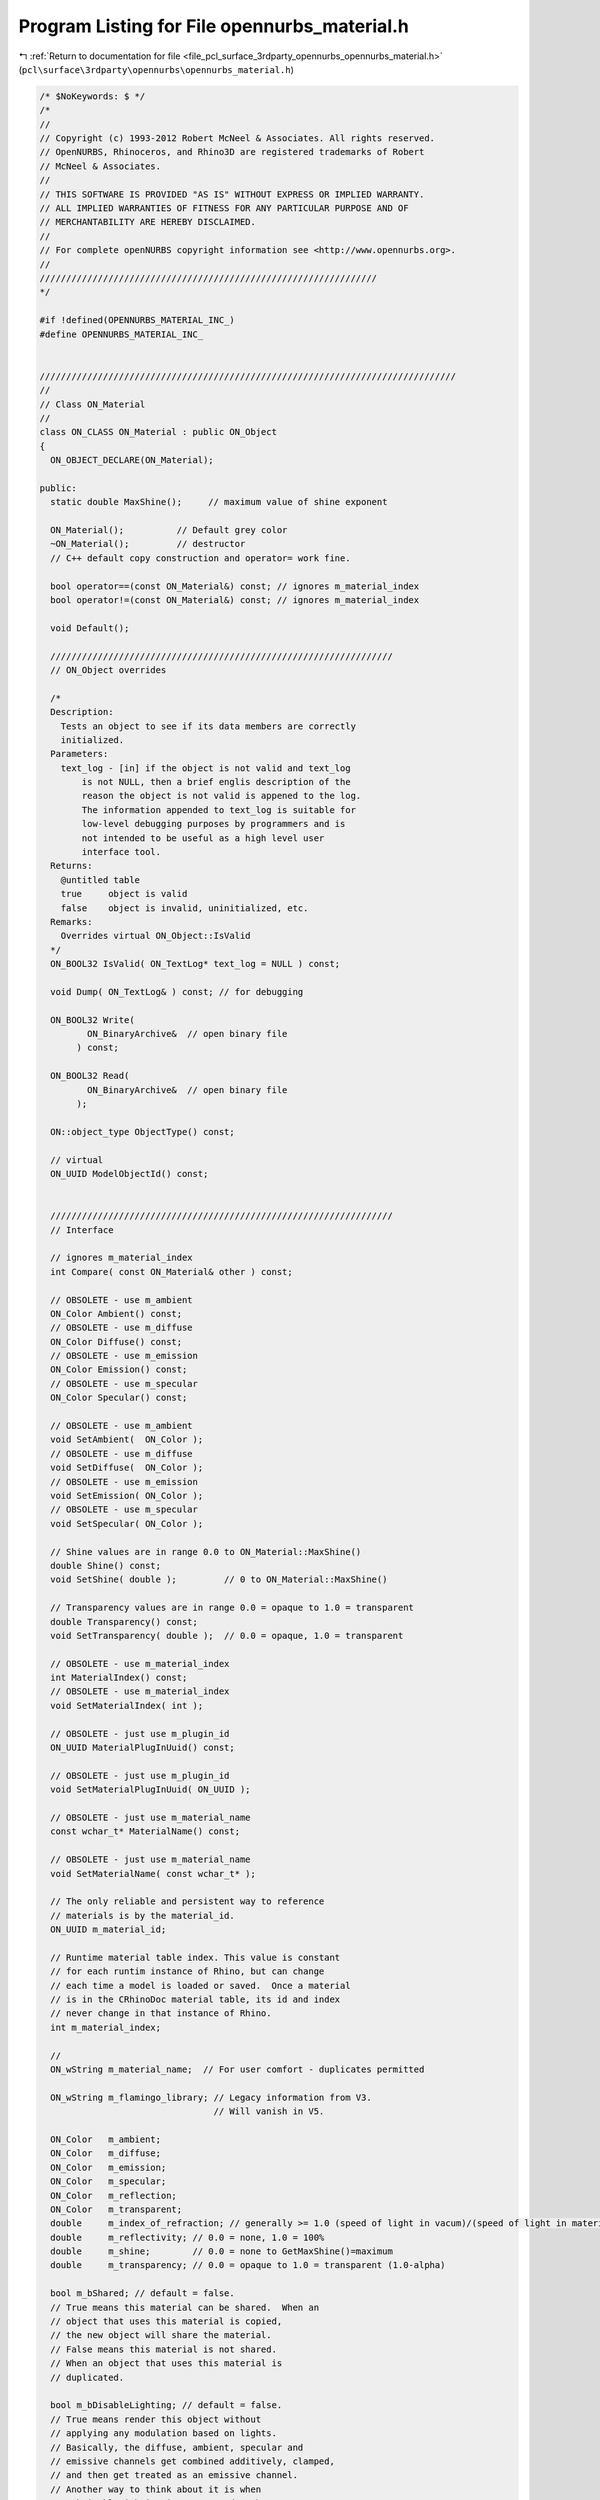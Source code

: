 
.. _program_listing_file_pcl_surface_3rdparty_opennurbs_opennurbs_material.h:

Program Listing for File opennurbs_material.h
=============================================

|exhale_lsh| :ref:`Return to documentation for file <file_pcl_surface_3rdparty_opennurbs_opennurbs_material.h>` (``pcl\surface\3rdparty\opennurbs\opennurbs_material.h``)

.. |exhale_lsh| unicode:: U+021B0 .. UPWARDS ARROW WITH TIP LEFTWARDS

.. code-block:: cpp

   /* $NoKeywords: $ */
   /*
   //
   // Copyright (c) 1993-2012 Robert McNeel & Associates. All rights reserved.
   // OpenNURBS, Rhinoceros, and Rhino3D are registered trademarks of Robert
   // McNeel & Associates.
   //
   // THIS SOFTWARE IS PROVIDED "AS IS" WITHOUT EXPRESS OR IMPLIED WARRANTY.
   // ALL IMPLIED WARRANTIES OF FITNESS FOR ANY PARTICULAR PURPOSE AND OF
   // MERCHANTABILITY ARE HEREBY DISCLAIMED.
   //        
   // For complete openNURBS copyright information see <http://www.opennurbs.org>.
   //
   ////////////////////////////////////////////////////////////////
   */
   
   #if !defined(OPENNURBS_MATERIAL_INC_)
   #define OPENNURBS_MATERIAL_INC_
   
   
   ///////////////////////////////////////////////////////////////////////////////
   //
   // Class ON_Material
   // 
   class ON_CLASS ON_Material : public ON_Object
   {
     ON_OBJECT_DECLARE(ON_Material);
   
   public:
     static double MaxShine();     // maximum value of shine exponent
   
     ON_Material();          // Default grey color
     ~ON_Material();         // destructor
     // C++ default copy construction and operator= work fine.
   
     bool operator==(const ON_Material&) const; // ignores m_material_index
     bool operator!=(const ON_Material&) const; // ignores m_material_index
   
     void Default();
   
     /////////////////////////////////////////////////////////////////
     // ON_Object overrides
   
     /*
     Description:
       Tests an object to see if its data members are correctly
       initialized.
     Parameters:
       text_log - [in] if the object is not valid and text_log
           is not NULL, then a brief englis description of the
           reason the object is not valid is appened to the log.
           The information appended to text_log is suitable for 
           low-level debugging purposes by programmers and is 
           not intended to be useful as a high level user 
           interface tool.
     Returns:
       @untitled table
       true     object is valid
       false    object is invalid, uninitialized, etc.
     Remarks:
       Overrides virtual ON_Object::IsValid
     */
     ON_BOOL32 IsValid( ON_TextLog* text_log = NULL ) const;
   
     void Dump( ON_TextLog& ) const; // for debugging
   
     ON_BOOL32 Write(
            ON_BinaryArchive&  // open binary file
          ) const;
   
     ON_BOOL32 Read(
            ON_BinaryArchive&  // open binary file
          );
   
     ON::object_type ObjectType() const;
   
     // virtual
     ON_UUID ModelObjectId() const;
   
   
     /////////////////////////////////////////////////////////////////
     // Interface
   
     // ignores m_material_index
     int Compare( const ON_Material& other ) const; 
   
     // OBSOLETE - use m_ambient
     ON_Color Ambient() const;
     // OBSOLETE - use m_diffuse
     ON_Color Diffuse() const;
     // OBSOLETE - use m_emission
     ON_Color Emission() const;
     // OBSOLETE - use m_specular
     ON_Color Specular() const;
   
     // OBSOLETE - use m_ambient
     void SetAmbient(  ON_Color );
     // OBSOLETE - use m_diffuse
     void SetDiffuse(  ON_Color );
     // OBSOLETE - use m_emission
     void SetEmission( ON_Color );
     // OBSOLETE - use m_specular
     void SetSpecular( ON_Color );
   
     // Shine values are in range 0.0 to ON_Material::MaxShine()
     double Shine() const;
     void SetShine( double );         // 0 to ON_Material::MaxShine()
   
     // Transparency values are in range 0.0 = opaque to 1.0 = transparent
     double Transparency() const;
     void SetTransparency( double );  // 0.0 = opaque, 1.0 = transparent
   
     // OBSOLETE - use m_material_index
     int MaterialIndex() const;
     // OBSOLETE - use m_material_index
     void SetMaterialIndex( int );
   
     // OBSOLETE - just use m_plugin_id
     ON_UUID MaterialPlugInUuid() const;
   
     // OBSOLETE - just use m_plugin_id
     void SetMaterialPlugInUuid( ON_UUID );
   
     // OBSOLETE - just use m_material_name
     const wchar_t* MaterialName() const;
   
     // OBSOLETE - just use m_material_name
     void SetMaterialName( const wchar_t* );
   
     // The only reliable and persistent way to reference 
     // materials is by the material_id.
     ON_UUID m_material_id;
   
     // Runtime material table index. This value is constant
     // for each runtim instance of Rhino, but can change
     // each time a model is loaded or saved.  Once a material
     // is in the CRhinoDoc material table, its id and index
     // never change in that instance of Rhino.
     int m_material_index;
   
     // 
     ON_wString m_material_name;  // For user comfort - duplicates permitted
     
     ON_wString m_flamingo_library; // Legacy information from V3.
                                    // Will vanish in V5.
   
     ON_Color   m_ambient;
     ON_Color   m_diffuse;
     ON_Color   m_emission;
     ON_Color   m_specular;
     ON_Color   m_reflection;
     ON_Color   m_transparent;
     double     m_index_of_refraction; // generally >= 1.0 (speed of light in vacum)/(speed of light in material)
     double     m_reflectivity; // 0.0 = none, 1.0 = 100%
     double     m_shine;        // 0.0 = none to GetMaxShine()=maximum
     double     m_transparency; // 0.0 = opaque to 1.0 = transparent (1.0-alpha)
   
     bool m_bShared; // default = false.
     // True means this material can be shared.  When an
     // object that uses this material is copied,
     // the new object will share the material.
     // False means this material is not shared.
     // When an object that uses this material is
     // duplicated.
   
     bool m_bDisableLighting; // default = false.
     // True means render this object without
     // applying any modulation based on lights.
     // Basically, the diffuse, ambient, specular and
     // emissive channels get combined additively, clamped,
     // and then get treated as an emissive channel.
     // Another way to think about it is when
     // m_bDisableLighting is true, render the same way
     // OpenGL does when ::glDisable( GL_LIGHTING ) is called.
   
   private:
     unsigned char m_reserved1[2];
   #if defined(ON_64BIT_POINTER)
     unsigned char m_reserved2[4];
   #endif
   public:
   
     /*
     Description:
       Searches for a texure with matching texture_id.
       If more than one texture matches, the first match
       is returned.
     Parameters:
       texture_id - [in]
     Returns:
       >=0 m_textures[] index of matching texture
       -1 if no match is found.
     */
     int FindTexture(
       ON_UUID texture_id
       ) const;
   
     /*
     Description:
       Searches for a texure with matching filename and type.
       If more than one texture matches, the first match
       is returned.
     Parameters:
       filename - [in]  If NULL, then any filename matches.
       type - [in] If ON_Texture::no_texture_type, then
                   any texture type matches.
       i0 - [in] If i0 is < 0, the search begins at 
                 m_textures[0], if i0 >= m_textures.Count(),
                 -1 is returnd, otherwise, the search begins
                 at m_textures[i0+1].
     Example:
       Iterate through all the the bitmap textures on 
       a material.
   
             ON_Material& mat = ...;
             int ti = -1;
             int bitmap_texture_count = 0;
             for(;;)
             {
               ti = mat.FindTexture( 
                           NULL, 
                           ON_Texture::bitmap_texture, 
                           ti );
   
               if ( ti < 0 )
               {
                 // no more bitmap textures
                 break;
               }
   
               // we have a bitmap texture
               bitmap_texture_count++;
               const ON_Texture& bitmap_texture = mat.m_textures[ti];
               ...
             }
   
     Returns:
       >=0 m_textures[] index of matching texture
       -1 if no match is found.
     */
     int FindTexture(
       const wchar_t* filename,
       ON_Texture::TYPE type,
       int i0 = -1
       ) const;
   
     /*
     Description:
       If there is already a texture with the same file name and
       type, then that texture is modified, otherwise a new texture
       is added.  If tx has user data, the user data is copied
       to the m_textures[] element.
     Parameters:
       tx - [in]
     Returns:
       Index of the added texture in the m_textures[] array.
     Remarks:
       This is intended to be a quick and simple way to add
       textures to the material.  If you need to do something
       different, then just work on the m_textures[] array.
     */
     int AddTexture( 
       const ON_Texture& tx
       );
   
     /*
     Description:
       If there is a texture with a matching type, that texture's
       filename is modified, otherwise a new texture is added.    
     Parameters:
       filename - [in] new filename
       type - [in]
     Returns:
       Index of the added texture in the m_textures[] array.
     Remarks:
       This is intended to be a quick and simple way to add
       textures to the material.  If you need to do something
       different, then just work on the m_textures[] array.
     */
     int AddTexture(
       const wchar_t* filename,
       ON_Texture::TYPE type 
       );
   
     /*
     Description:
       Deletes all texures with matching filenames and types.
     Parameters:
       filename - [in]  If NULL, then any filename matches.
       type - [in] If ON_Texture::no_texture_type, then
                   any texture type matches.
     Returns:
       Number of textures deleted.
     */
     int DeleteTexture(
       const wchar_t* filename,
       ON_Texture::TYPE type 
       );
   
     ON_ObjectArray<ON_Texture> m_textures;
   
     /*
     Description:
       Used to provide per face material support. 
       The parent object reference a basic material. 
       When a brep face or mesh facet wants to use
       a material besides the base material, it specifies
       a channelSupports material channel.  The default
       material channel is 0 and that indicates the base
       material.  A channel of n > 0 means that face
       used the material with id m_material_channel[n-1].
       If (n-1) >= m_material_channel.Count(), then the base
       material is used.  The value of 
       m_material_channel[n].m_id is persistent.  The
       value of m_material_channel[n].m_i is a runtime
       index in the CRhinoDoc::m_material_table[].  If 
       CRhinoDoc::m_material_table[m_i].m_uuid != m_id,
       then m_id is assumed to be correct.
     */
     ON_SimpleArray<ON_UuidIndex> m_material_channel;
   
     ON_UUID m_plugin_id; // ID of the last plug-in to modify this material
   
   private:
     static double m_max_shine;
     bool ReadV3Helper( ON_BinaryArchive& file, int minor_version );
     bool WriteV3Helper( ON_BinaryArchive& file ) const;
   };
   
   #if defined(ON_DLL_TEMPLATE)
   // This stuff is here because of a limitation in the way Microsoft
   // handles templates and DLLs.  See Microsoft's knowledge base 
   // article ID Q168958 for details.
   #pragma warning( push )
   #pragma warning( disable : 4231 )
   ON_DLL_TEMPLATE template class ON_CLASS ON_ClassArray<ON_Material>;
   ON_DLL_TEMPLATE template class ON_CLASS ON_ObjectArray<ON_Material>;
   #pragma warning( pop )
   #endif
   
   #endif
   
